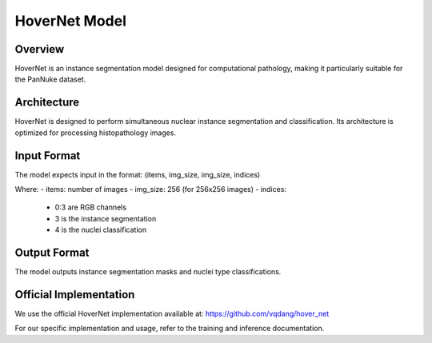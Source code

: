 HoverNet Model
==============

Overview
--------
HoverNet is an instance segmentation model designed for computational pathology, making it particularly suitable for the PanNuke dataset.

Architecture
------------
HoverNet is designed to perform simultaneous nuclear instance segmentation and classification. Its architecture is optimized for processing histopathology images.

Input Format
------------
The model expects input in the format:
(items, img_size, img_size, indices)

Where:
- items: number of images
- img_size: 256 (for 256x256 images)
- indices:
  - 0:3 are RGB channels
  - 3 is the instance segmentation
  - 4 is the nuclei classification

Output Format
-------------
The model outputs instance segmentation masks and nuclei type classifications.

Official Implementation
-----------------------
We use the official HoverNet implementation available at:
https://github.com/vqdang/hover_net

For our specific implementation and usage, refer to the training and inference documentation.
